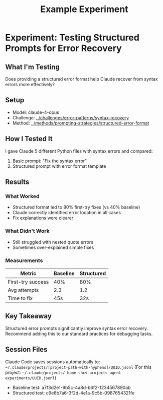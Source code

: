 #+TITLE: Example Experiment

* Experiment: Testing Structured Prompts for Error Recovery

** What I'm Testing
Does providing a structured error format help Claude recover from syntax errors more effectively?

** Setup
- Model: claude-4-opus
- Challenge: [[../challenges/error-patterns/syntax-recovery]]
- Method: [[../methods/prompting-strategies/structured-error-format]]

** How I Tested It
I gave Claude 5 different Python files with syntax errors and compared:
1. Basic prompt: "Fix the syntax error"
2. Structured prompt with error format template

** Results

*** What Worked
- Structured format led to 80% first-try fixes (vs 40% baseline)
- Claude correctly identified error location in all cases
- Fix explanations were clearer

*** What Didn't Work
- Still struggled with nested quote errors
- Sometimes over-explained simple fixes

*** Measurements
| Metric | Baseline | Structured |
|--------+----------+------------|
| First-try success | 40% | 80% |
| Avg attempts | 2.3 | 1.2 |
| Time to fix | 45s | 32s |

** Key Takeaway
Structured error prompts significantly improve syntax error recovery. Recommend adding this to our standard practices for debugging tasks.

** Session Files
Claude Code saves sessions automatically to: =~/.claude/projects/[project-path-with-hyphens]/UUID.jsonl=
(For this project: =~/.claude/projects/-home-shcv-projects-agent-experiments/UUID.jsonl=)

- Baseline test: a7f3d2e1-9b5c-4a8d-b6f2-1234567890ab
- Structured test: c9e8b7a6-3f2d-4e1a-9c5b-0987654321fe